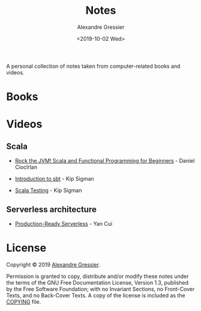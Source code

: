 #+TITLE: Notes
#+AUTHOR: Alexandre Gressier
#+DATE: <2019-10-02 Wed>

A personal collection of notes taken from computer-related books and videos.

* Books


* Videos

** Scala

- [[./videos/rock-the-jvm/rock-the-jvm-scala-beginners/rock-the-jvm-scala-beginners.org][Rock the JVM! Scala and Functional Programming for Beginners]] - Daniel Ciocîrlan

- [[./videos/introduction-to-sbt/introduction-to-sbt.org][Introduction to sbt]] - Kip Sigman
- [[./videos/scala-testing/scala-testing.org][Scala Testing]] - Kip Sigman

** Serverless architecture

- [[./videos/production-ready-serverless/production-ready-serverless.org][Production-Ready Serverless]] - Yan Cui

* License

Copyright © 2019 [[https://gressier.dev][Alexandre Gressier]].

Permission is granted to copy, distribute and/or modify these notes under the terms of the GNU Free Documentation
License, Version 1.3, published by the Free Software Foundation; with no Invariant Sections, no Front-Cover Texts, and
no Back-Cover Texts. A copy of the license is included as the [[./COPYING][COPYING]] file.
